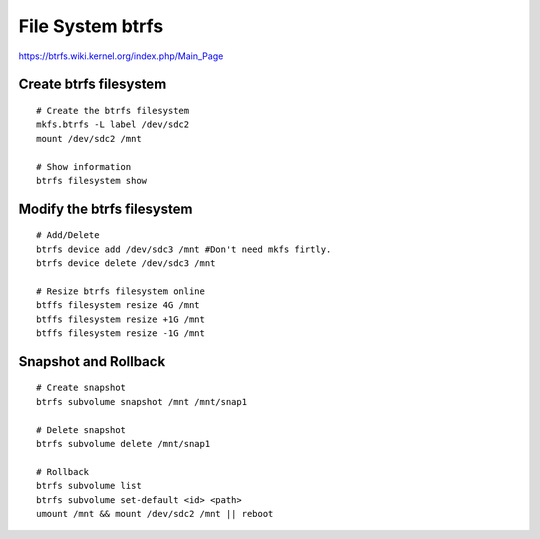 File System btrfs
=================
https://btrfs.wiki.kernel.org/index.php/Main_Page

Create btrfs filesystem
-----------------------
::

    # Create the btrfs filesystem
    mkfs.btrfs -L label /dev/sdc2 
    mount /dev/sdc2 /mnt

    # Show information
    btrfs filesystem show


Modify the btrfs filesystem
---------------------------
::

    # Add/Delete
    btrfs device add /dev/sdc3 /mnt #Don't need mkfs firtly.
    btrfs device delete /dev/sdc3 /mnt
    
    # Resize btrfs filesystem online
    btffs filesystem resize 4G /mnt
    btffs filesystem resize +1G /mnt
    btffs filesystem resize -1G /mnt


Snapshot and Rollback
---------------------
::

    # Create snapshot
    btrfs subvolume snapshot /mnt /mnt/snap1

    # Delete snapshot
    btrfs subvolume delete /mnt/snap1

    # Rollback
    btrfs subvolume list
    btrfs subvolume set-default <id> <path>
    umount /mnt && mount /dev/sdc2 /mnt || reboot
    
